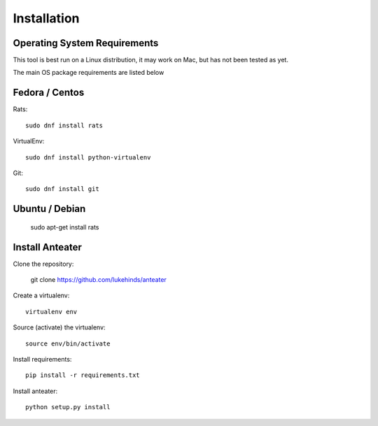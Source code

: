 ============
Installation
============

Operating System Requirements
-----------------------------

This tool is best run on a Linux distribution, it may work on Mac, but has not
been tested as yet.

The main OS package requirements are listed below

Fedora / Centos
---------------

Rats::

    sudo dnf install rats

VirtualEnv::

    sudo dnf install python-virtualenv

Git::

    sudo dnf install git

Ubuntu / Debian
---------------

    sudo apt-get install rats

Install Anteater
----------------

Clone the repository:

    git clone https://github.com/lukehinds/anteater

Create a virtualenv::

    virtualenv env

Source (activate) the virtualenv::

    source env/bin/activate

Install requirements::

    pip install -r requirements.txt

Install anteater::

    python setup.py install
